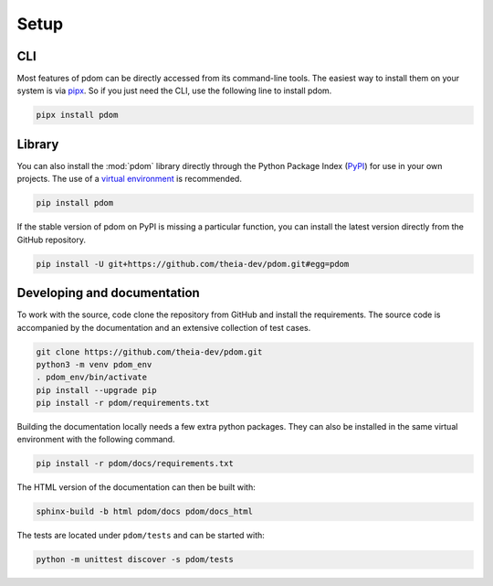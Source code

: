 Setup
-----

CLI
===

Most features of pdom can be directly accessed from its command-line tools.
The easiest way to install them on your system is via `pipx <https://pipxproject.github.io/pipx/>`_.
So if you just need the CLI, use the following line to install pdom.

.. code-block:: bash

   pipx install pdom

Library
=======

You can also install the :mod:`pdom` library directly through the Python Package Index (`PyPI <https://pypi.org>`_) for use in your own projects.
The use of a `virtual environment <https://docs.python.org/3/tutorial/venv.html>`_ is recommended.

.. code-block:: bash

   pip install pdom


If the stable version of pdom on PyPI is missing a particular function, you can install the latest version directly from the GitHub repository.

.. code-block:: bash

    pip install -U git+https://github.com/theia-dev/pdom.git#egg=pdom


Developing and documentation 
============================

To work with the source, code clone the repository from GitHub and install the requirements.
The source code is accompanied by the documentation and an extensive collection of test cases.

.. code-block:: bash

    git clone https://github.com/theia-dev/pdom.git
    python3 -m venv pdom_env
    . pdom_env/bin/activate
    pip install --upgrade pip
    pip install -r pdom/requirements.txt

Building the documentation locally needs a few extra python packages. 
They can also be installed in the same virtual environment with the following command.

.. code-block:: bash

    pip install -r pdom/docs/requirements.txt

The HTML version of the documentation can then be built with:

.. code-block:: bash

     sphinx-build -b html pdom/docs pdom/docs_html

The tests are located under ``pdom/tests`` and can be started with:

.. code-block:: bash

      python -m unittest discover -s pdom/tests

